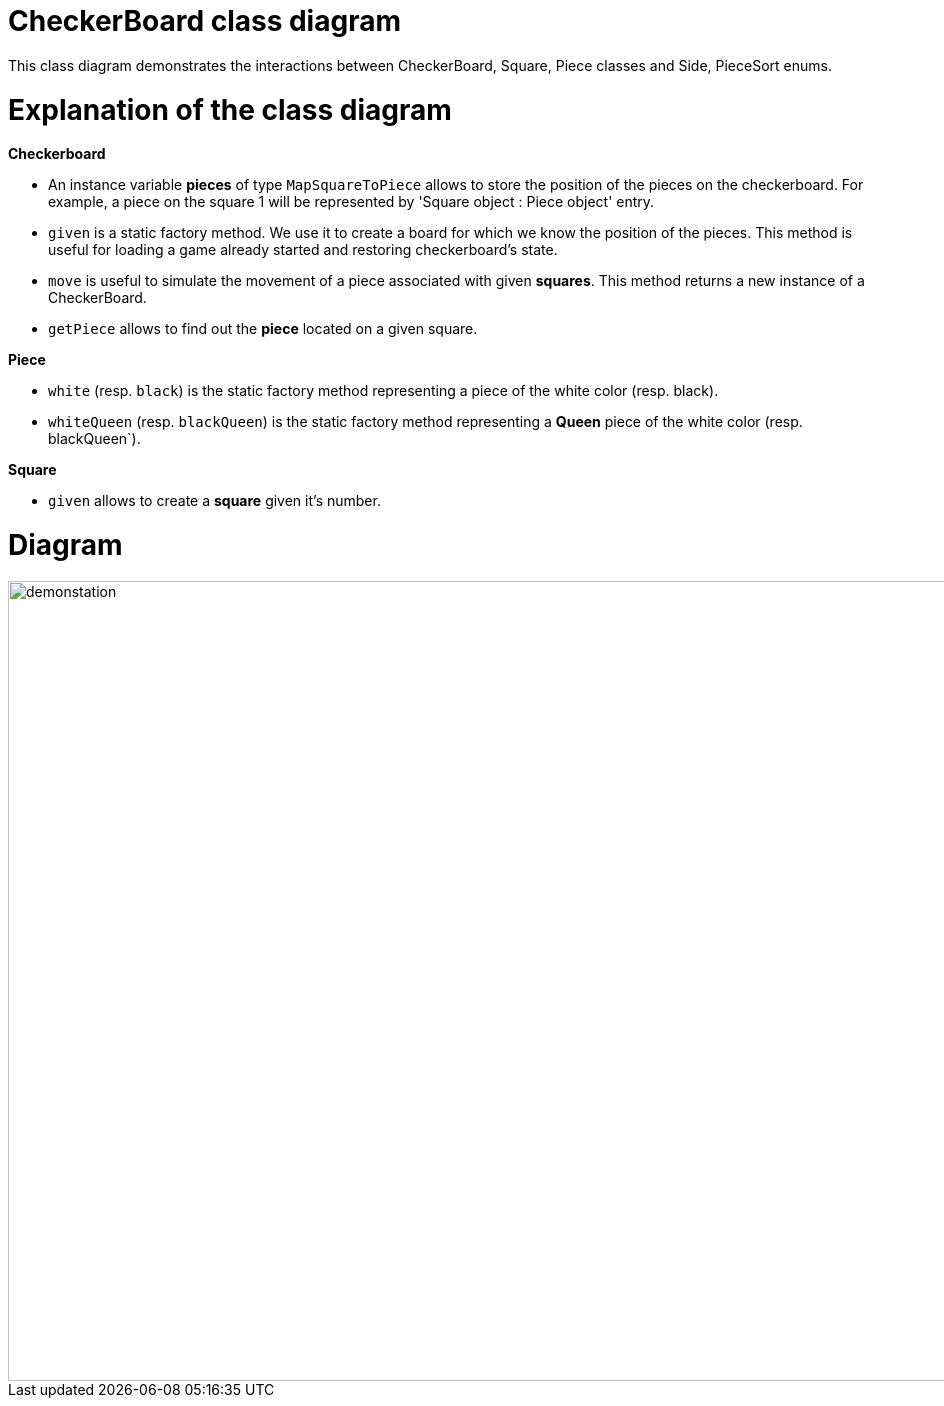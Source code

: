 = CheckerBoard class diagram

This class diagram demonstrates the interactions between CheckerBoard, Square, Piece classes and Side, PieceSort enums.


= Explanation of the class diagram

*Checkerboard*

* An instance variable *pieces* of type `MapSquareToPiece` allows to store the position of the pieces on the checkerboard. For example, a piece on the square 1 will be represented by 'Square object : Piece object' entry.

* `given` is a static factory method. We use it to create a board for which we know the position of the pieces. This method is useful for loading a game already started and restoring checkerboard's state. 

* `move` is useful to simulate the movement of a piece associated with given *squares*. This method returns a new instance of a CheckerBoard.

* `getPiece` allows to find out the *piece* located on a given square.



*Piece*

* `white` (resp. `black`) is the static factory method representing a piece of the white color (resp. black).

* `whiteQueen` (resp. `blackQueen`) is the static factory method representing a *Queen* piece of the white color (resp. blackQueen`).


*Square*

* `given` allows to create a *square* given it's number.


=  Diagram

image::Images/Checkerboard_class_diagram.svg[demonstation,1000,800]
